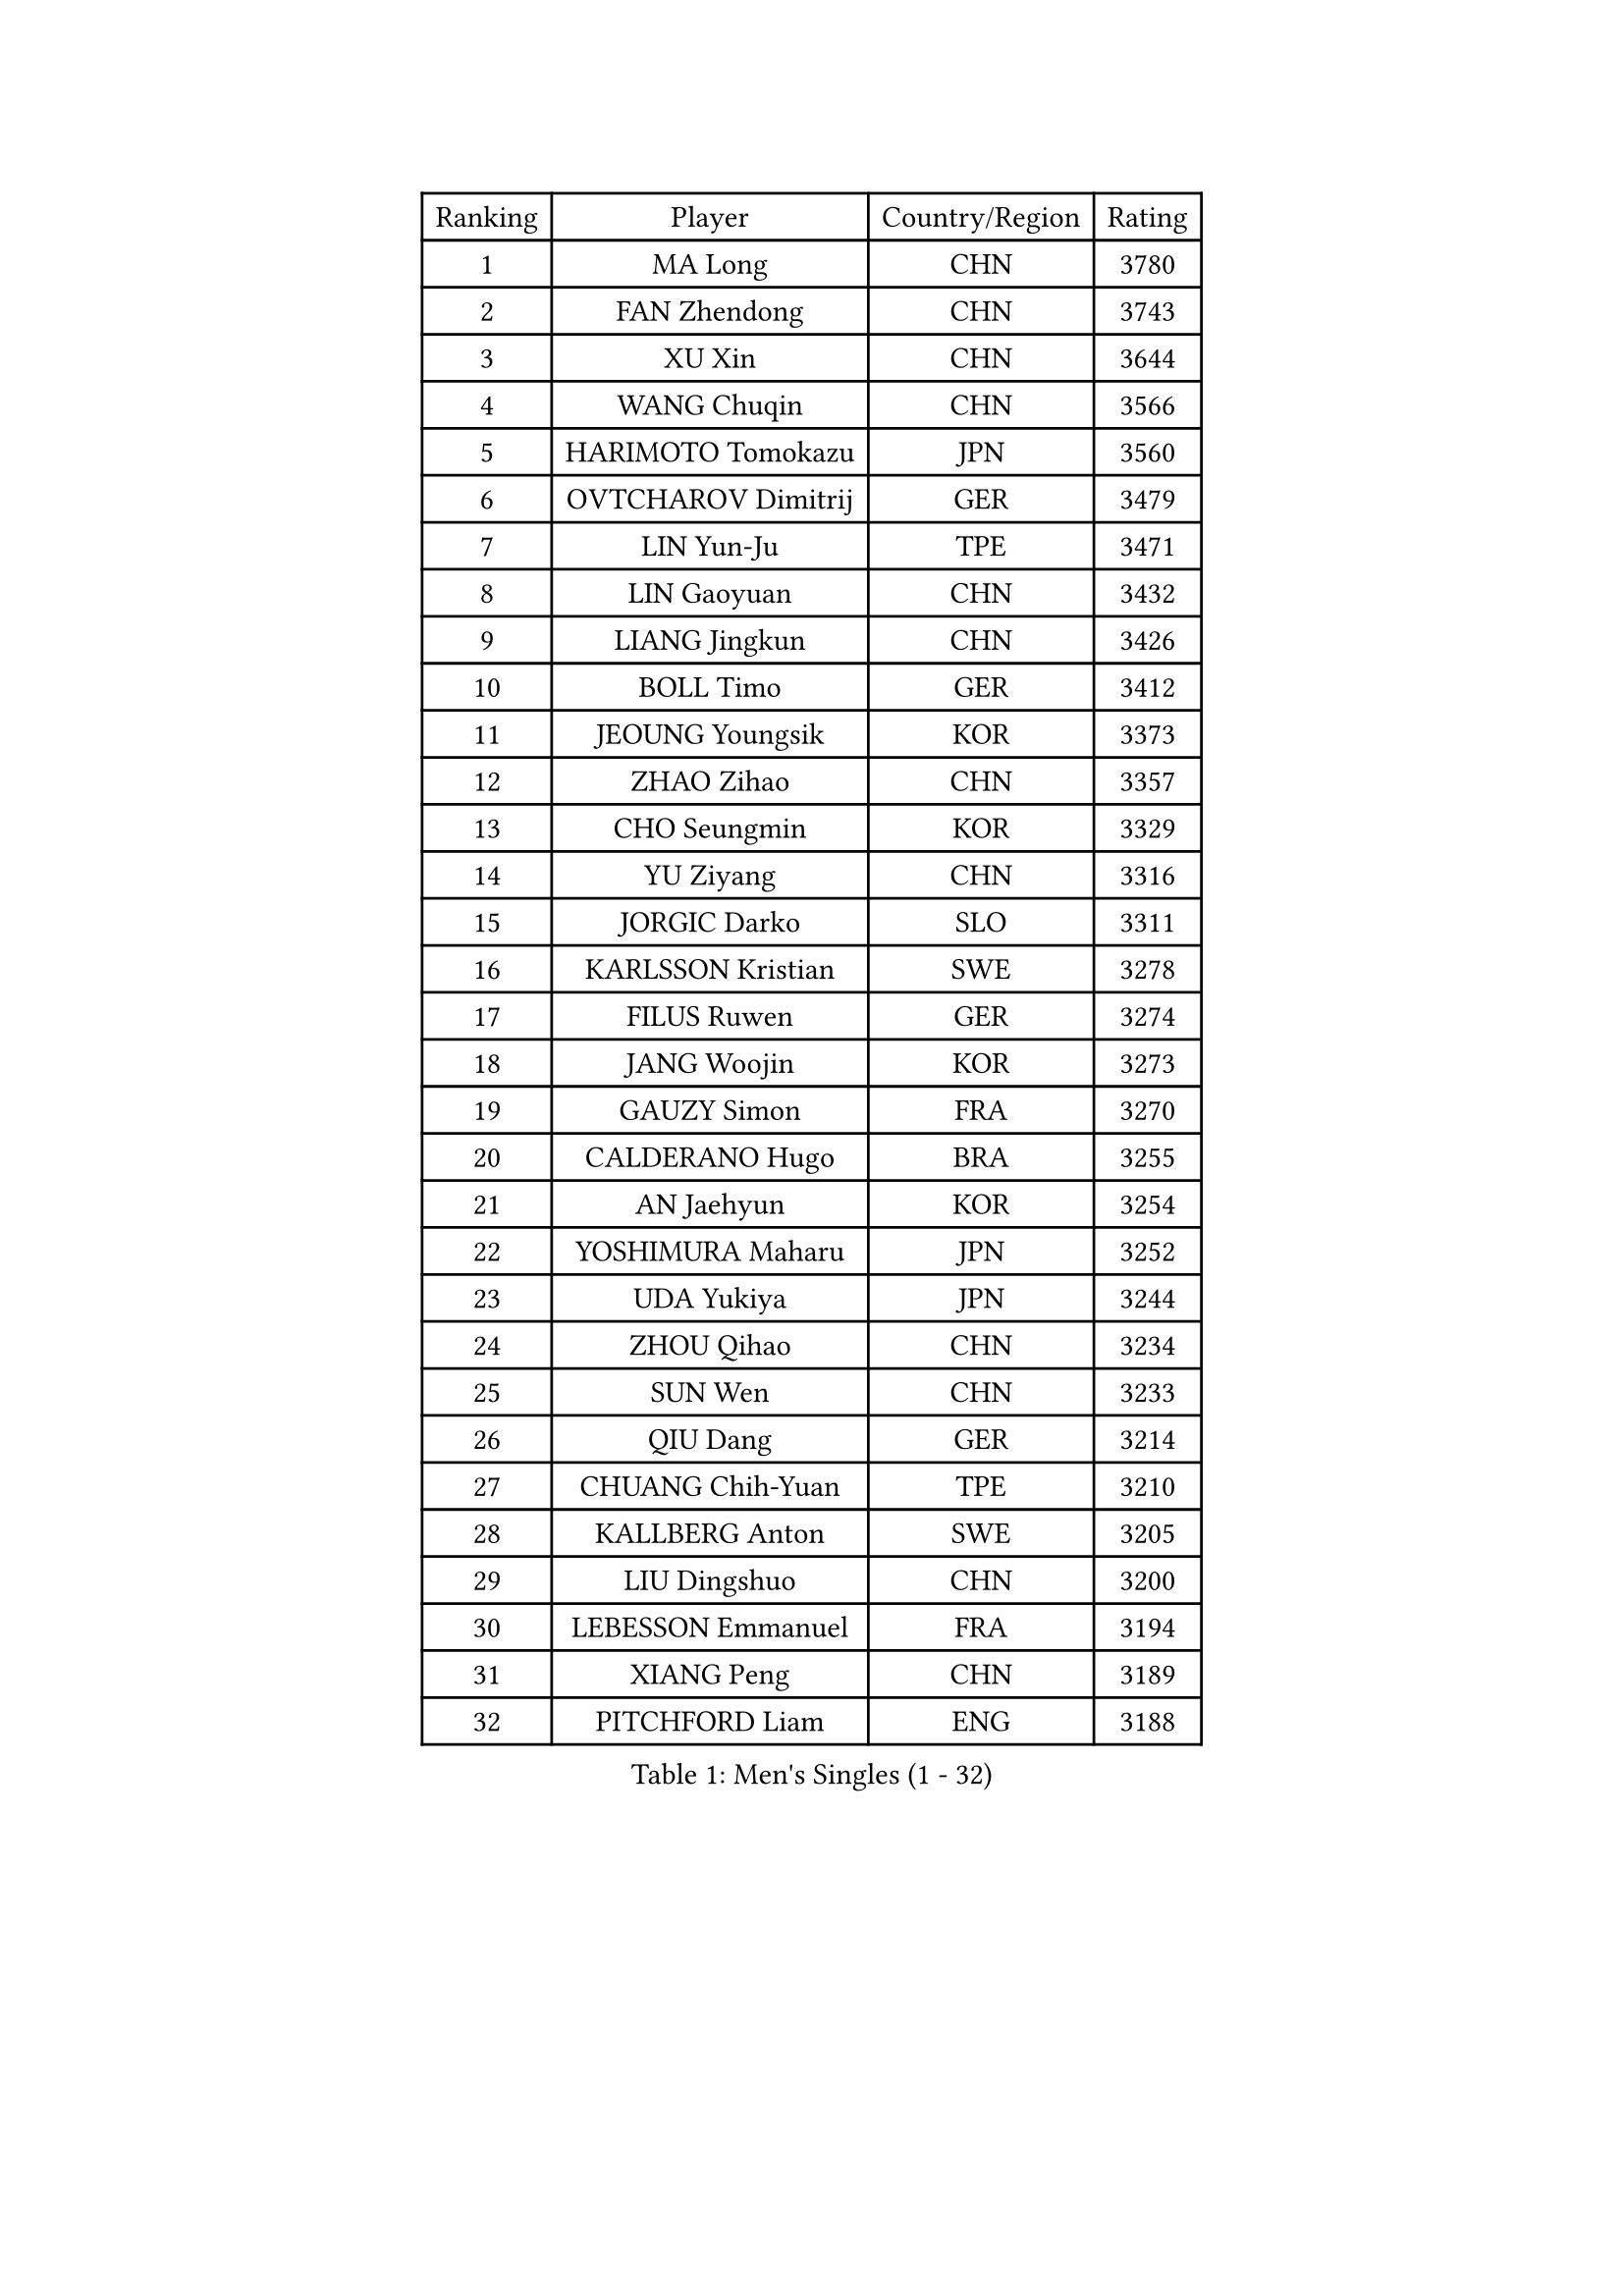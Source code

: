 
#set text(font: ("Courier New", "NSimSun"))
#figure(
  caption: "Men's Singles (1 - 32)",
    table(
      columns: 4,
      [Ranking], [Player], [Country/Region], [Rating],
      [1], [MA Long], [CHN], [3780],
      [2], [FAN Zhendong], [CHN], [3743],
      [3], [XU Xin], [CHN], [3644],
      [4], [WANG Chuqin], [CHN], [3566],
      [5], [HARIMOTO Tomokazu], [JPN], [3560],
      [6], [OVTCHAROV Dimitrij], [GER], [3479],
      [7], [LIN Yun-Ju], [TPE], [3471],
      [8], [LIN Gaoyuan], [CHN], [3432],
      [9], [LIANG Jingkun], [CHN], [3426],
      [10], [BOLL Timo], [GER], [3412],
      [11], [JEOUNG Youngsik], [KOR], [3373],
      [12], [ZHAO Zihao], [CHN], [3357],
      [13], [CHO Seungmin], [KOR], [3329],
      [14], [YU Ziyang], [CHN], [3316],
      [15], [JORGIC Darko], [SLO], [3311],
      [16], [KARLSSON Kristian], [SWE], [3278],
      [17], [FILUS Ruwen], [GER], [3274],
      [18], [JANG Woojin], [KOR], [3273],
      [19], [GAUZY Simon], [FRA], [3270],
      [20], [CALDERANO Hugo], [BRA], [3255],
      [21], [AN Jaehyun], [KOR], [3254],
      [22], [YOSHIMURA Maharu], [JPN], [3252],
      [23], [UDA Yukiya], [JPN], [3244],
      [24], [ZHOU Qihao], [CHN], [3234],
      [25], [SUN Wen], [CHN], [3233],
      [26], [QIU Dang], [GER], [3214],
      [27], [CHUANG Chih-Yuan], [TPE], [3210],
      [28], [KALLBERG Anton], [SWE], [3205],
      [29], [LIU Dingshuo], [CHN], [3200],
      [30], [LEBESSON Emmanuel], [FRA], [3194],
      [31], [XIANG Peng], [CHN], [3189],
      [32], [PITCHFORD Liam], [ENG], [3188],
    )
  )#pagebreak()

#set text(font: ("Courier New", "NSimSun"))
#figure(
  caption: "Men's Singles (33 - 64)",
    table(
      columns: 4,
      [Ranking], [Player], [Country/Region], [Rating],
      [33], [DUDA Benedikt], [GER], [3185],
      [34], [JIN Takuya], [JPN], [3182],
      [35], [MOREGARD Truls], [SWE], [3180],
      [36], [CHO Daeseong], [KOR], [3173],
      [37], [FREITAS Marcos], [POR], [3168],
      [38], [#text(gray, "SAMSONOV Vladimir")], [BLR], [3165],
      [39], [OIKAWA Mizuki], [JPN], [3162],
      [40], [ACHANTA Sharath Kamal], [IND], [3154],
      [41], [MORIZONO Masataka], [JPN], [3141],
      [42], [XUE Fei], [CHN], [3140],
      [43], [PERSSON Jon], [SWE], [3137],
      [44], [TOKIC Bojan], [SLO], [3133],
      [45], [ASSAR Omar], [EGY], [3133],
      [46], [XU Haidong], [CHN], [3126],
      [47], [GIONIS Panagiotis], [GRE], [3125],
      [48], [YOSHIMURA Kazuhiro], [JPN], [3124],
      [49], [PARK Ganghyeon], [KOR], [3120],
      [50], [ZHOU Kai], [CHN], [3118],
      [51], [#text(gray, "MIZUTANI Jun")], [JPN], [3110],
      [52], [LIM Jonghoon], [KOR], [3106],
      [53], [FRANZISKA Patrick], [GER], [3104],
      [54], [TOGAMI Shunsuke], [JPN], [3103],
      [55], [DYJAS Jakub], [POL], [3101],
      [56], [XU Yingbin], [CHN], [3101],
      [57], [DRINKHALL Paul], [ENG], [3101],
      [58], [LEE Sang Su], [KOR], [3096],
      [59], [GNANASEKARAN Sathiyan], [IND], [3095],
      [60], [MONTEIRO Joao], [POR], [3095],
      [61], [GERALDO Joao], [POR], [3094],
      [62], [SHIBAEV Alexander], [RUS], [3089],
      [63], [ALAMIYAN Noshad], [IRI], [3079],
      [64], [GERASSIMENKO Kirill], [KAZ], [3068],
    )
  )#pagebreak()

#set text(font: ("Courier New", "NSimSun"))
#figure(
  caption: "Men's Singles (65 - 96)",
    table(
      columns: 4,
      [Ranking], [Player], [Country/Region], [Rating],
      [65], [CASSIN Alexandre], [FRA], [3067],
      [66], [SKACHKOV Kirill], [RUS], [3066],
      [67], [MURAMATSU Yuto], [JPN], [3065],
      [68], [LEVENKO Andreas], [AUT], [3060],
      [69], [NIWA Koki], [JPN], [3060],
      [70], [WALTHER Ricardo], [GER], [3057],
      [71], [TANAKA Yuta], [JPN], [3055],
      [72], [SIRUCEK Pavel], [CZE], [3052],
      [73], [ORT Kilian], [GER], [3052],
      [74], [WANG Eugene], [CAN], [3048],
      [75], [PRYSHCHEPA Ievgen], [UKR], [3047],
      [76], [CHEN Chien-An], [TPE], [3043],
      [77], [ARUNA Quadri], [NGR], [3041],
      [78], [SZOCS Hunor], [ROU], [3038],
      [79], [DESAI Harmeet], [IND], [3032],
      [80], [#text(gray, "YOSHIDA Masaki")], [JPN], [3031],
      [81], [OLAH Benedek], [FIN], [3031],
      [82], [LIU Yebo], [CHN], [3027],
      [83], [WANG Yang], [SVK], [3021],
      [84], [GARDOS Robert], [AUT], [3020],
      [85], [POLANSKY Tomas], [CZE], [3019],
      [86], [FALCK Mattias], [SWE], [3016],
      [87], [AN Ji Song], [PRK], [3014],
      [88], [HWANG Minha], [KOR], [3013],
      [89], [TSUBOI Gustavo], [BRA], [3008],
      [90], [SIDORENKO Vladimir], [RUS], [3006],
      [91], [KIZUKURI Yuto], [JPN], [3004],
      [92], [LIND Anders], [DEN], [3002],
      [93], [LAM Siu Hang], [HKG], [2995],
      [94], [APOLONIA Tiago], [POR], [2995],
      [95], [JARVIS Tom], [ENG], [2995],
      [96], [FLORE Tristan], [FRA], [2992],
    )
  )#pagebreak()

#set text(font: ("Courier New", "NSimSun"))
#figure(
  caption: "Men's Singles (97 - 128)",
    table(
      columns: 4,
      [Ranking], [Player], [Country/Region], [Rating],
      [97], [JANCARIK Lubomir], [CZE], [2992],
      [98], [STEGER Bastian], [GER], [2989],
      [99], [ROBLES Alvaro], [ESP], [2988],
      [100], [BOBOCICA Mihai], [ITA], [2986],
      [101], [NIU Guankai], [CHN], [2985],
      [102], [AKKUZU Can], [FRA], [2984],
      [103], [STOYANOV Niagol], [ITA], [2979],
      [104], [SAI Linwei], [CHN], [2978],
      [105], [PUCAR Tomislav], [CRO], [2976],
      [106], [MENGEL Steffen], [GER], [2975],
      [107], [BADOWSKI Marek], [POL], [2974],
      [108], [WU Jiaji], [DOM], [2973],
      [109], [CARVALHO Diogo], [POR], [2971],
      [110], [LIAO Cheng-Ting], [TPE], [2969],
      [111], [NUYTINCK Cedric], [BEL], [2969],
      [112], [GROTH Jonathan], [DEN], [2968],
      [113], [WONG Chun Ting], [HKG], [2967],
      [114], [ANTHONY Amalraj], [IND], [2965],
      [115], [JHA Kanak], [USA], [2961],
      [116], [BRODD Viktor], [SWE], [2959],
      [117], [KIM Donghyun], [KOR], [2956],
      [118], [YIGENLER Abdullah], [TUR], [2949],
      [119], [SIPOS Rares], [ROU], [2948],
      [120], [ROBINOT Alexandre], [FRA], [2941],
      [121], [GACINA Andrej], [CRO], [2941],
      [122], [KOJIC Frane], [CRO], [2939],
      [123], [PARK Chan-Hyeok], [KOR], [2938],
      [124], [PENG Wang-Wei], [TPE], [2936],
      [125], [ZHANG Yudong], [CHN], [2934],
      [126], [ISHIY Vitor], [BRA], [2932],
      [127], [SONE Kakeru], [JPN], [2932],
      [128], [KOU Lei], [UKR], [2927],
    )
  )